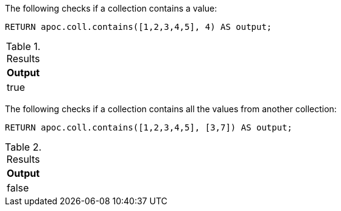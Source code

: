 The following checks if a collection contains a value:

[source,cypher]
----
RETURN apoc.coll.contains([1,2,3,4,5], 4) AS output;
----

.Results
[opts="header",cols="1"]
|===
| Output
| true
|===

The following checks if a collection contains all the values from another collection:

[source,cypher]
----
RETURN apoc.coll.contains([1,2,3,4,5], [3,7]) AS output;
----

.Results
[opts="header",cols="1"]
|===
| Output
| false
|===